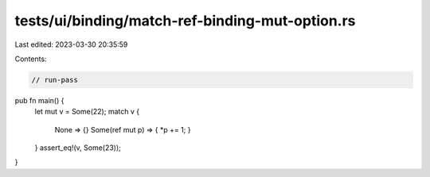 tests/ui/binding/match-ref-binding-mut-option.rs
================================================

Last edited: 2023-03-30 20:35:59

Contents:

.. code-block:: rs

    // run-pass

pub fn main() {
    let mut v = Some(22);
    match v {
      None => {}
      Some(ref mut p) => { *p += 1; }
    }
    assert_eq!(v, Some(23));
}


